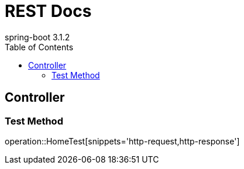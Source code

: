 = REST Docs
:snippets: ../../../build/generated-snippets
spring-boot 3.1.2
:doctype: book
:toc: left
:toclevels: 2

[[Home]]
== Controller

[[Home-test]]
=== Test Method
operation::HomeTest[snippets='http-request,http-response']
